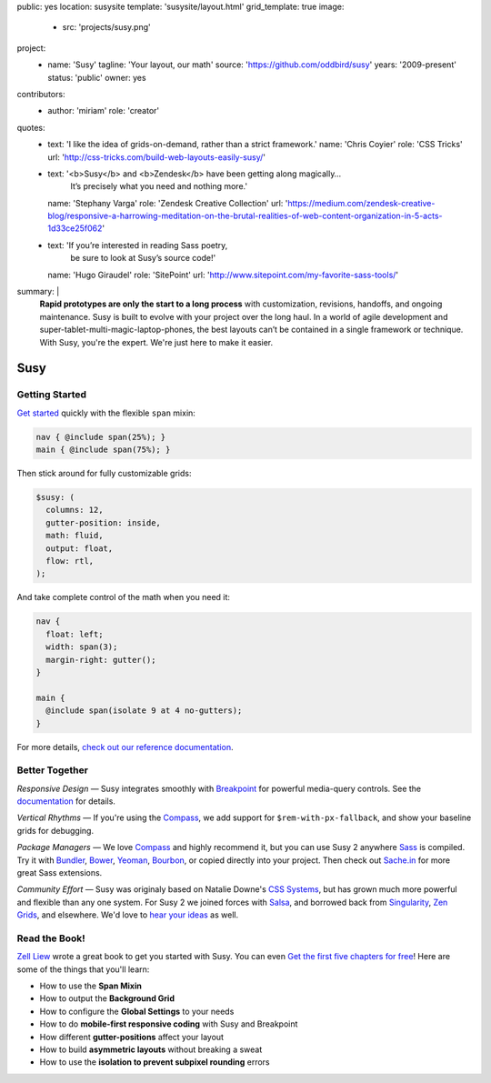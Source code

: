 public: yes
location: susysite
template: 'susysite/layout.html'
grid_template: true
image:
  - src: 'projects/susy.png'
project:
  - name: 'Susy'
    tagline: 'Your layout, our math'
    source: 'https://github.com/oddbird/susy'
    years: '2009-present'
    status: 'public'
    owner: yes
contributors:
  - author: 'miriam'
    role: 'creator'
quotes:
  - text: 'I like the idea of grids-on-demand, rather than a strict framework.'
    name: 'Chris Coyier'
    role: 'CSS Tricks'
    url: 'http://css-tricks.com/build-web-layouts-easily-susy/'
  - text: '<b>Susy</b> and <b>Zendesk</b> have been getting along magically…
           It’s precisely what you need and nothing more.'
    name: 'Stephany Varga'
    role: 'Zendesk Creative Collection'
    url: 'https://medium.com/zendesk-creative-blog/responsive-a-harrowing-meditation-on-the-brutal-realities-of-web-content-organization-in-5-acts-1d33ce25f062'
  - text: 'If you’re interested in reading Sass poetry,
           be sure to look at Susy’s source code!'
    name: 'Hugo Giraudel'
    role: 'SitePoint'
    url: 'http://www.sitepoint.com/my-favorite-sass-tools/'
summary: |
  **Rapid prototypes are only the start to a long process**
  with customization, revisions, handoffs, and ongoing maintenance.
  Susy is built to evolve with your project over the long haul.
  In a world of agile development
  and super-tablet-multi-magic-laptop-phones,
  the best layouts can’t be contained in a single framework or technique.
  With Susy, you're the expert.
  We're just here to make it easier.


Susy
====


.. callmacro:: content.macros.j2#get_quotes
  :slug: 'open-source/susy'
  :index: 1
.. callmacro:: content.macros.j2#divider


.. ---------------------------------
.. callmacro:: content.macros.j2#rst
  :tag: 'start'

Getting Started
---------------

`Get started`_ quickly
with the flexible ``span`` mixin:

.. code-block:: scss

  nav { @include span(25%); }
  main { @include span(75%); }

Then stick around for fully customizable grids:

.. code-block:: scss

  $susy: (
    columns: 12,
    gutter-position: inside,
    math: fluid,
    output: float,
    flow: rtl,
  );

And take complete control of the math
when you need it:

.. code-block:: scss

  nav {
    float: left;
    width: span(3);
    margin-right: gutter();
  }

  main {
    @include span(isolate 9 at 4 no-gutters);
  }


.. _Get started: http://susydocs.oddbird.net/en/latest/install/


For more details,
`check out our reference documentation`_.

.. _check out our reference documentation: http://susydocs.oddbird.net/en/latest/install/


.. callmacro:: content.macros.j2#rst
  :tag: 'end'
.. ---------------------------------


.. callmacro:: content.macros.j2#divider
.. callmacro:: content.macros.j2#get_quotes
  :slug: 'open-source/susy'
  :index: 2
.. callmacro:: content.macros.j2#divider


.. ---------------------------------
.. callmacro:: content.macros.j2#rst
  :tag: 'start'


Better Together
---------------

*Responsive Design* —
Susy integrates smoothly with `Breakpoint`_
for powerful media-query controls.
See the `documentation`_ for details.

*Vertical Rhythms* —
If you're using the `Compass`_,
we add support for ``$rem-with-px-fallback``,
and show your baseline grids for debugging.

*Package Managers* —
We love `Compass`_ and highly recommend it,
but you can use Susy 2 anywhere `Sass`_ is compiled.
Try it with `Bundler`_, `Bower`_, `Yeoman`_, `Bourbon`_,
or copied directly into your project.
Then check out `Sache.in`_ for more great Sass extensions.

*Community Effort* —
Susy was originaly based on Natalie Downe's `CSS Systems`_,
but has grown much more powerful and flexible than any one system.
For Susy 2 we joined forces with `Salsa`_,
and borrowed back from `Singularity`_, `Zen Grids`_, and elsewhere.
We'd love to `hear your ideas`_ as well.

.. _Breakpoint: http://breakpoint-sass.com
.. _documentation: http://susydocs.oddbird.net/
.. _Compass: http://compass-style.org/
.. _Sass: http://sass-lang.com/
.. _Bundler: http://bundler.io/
.. _Bower: http://bower.io/
.. _Yeoman: http://yeoman.io/
.. _Bourbon: http://bourbon.io/
.. _`Sache.in`: http://sache.in/
.. _CSS Systems: http://www.slideshare.net/nataliedowne/css-systems-presentation
.. _Salsa: http://tsi.github.io/Salsa/
.. _Singularity: http://singularity.gs/
.. _Zen Grids: http://next.zengrids.com/
.. _hear your ideas: http://github.com/oddbird/susy/issues


.. callmacro:: content.macros.j2#rst
  :tag: 'end'
.. ---------------------------------


.. callmacro:: content.macros.j2#divider
.. callmacro:: content.macros.j2#get_quotes
  :slug: 'open-source/susy'
  :index: 3
.. callmacro:: content.macros.j2#divider


.. ---------------------------------
.. callmacro:: content.macros.j2#rst
  :tag: 'start'


Read the Book!
--------------

`Zell Liew`_ wrote a great book to get you started with Susy.
You can even `Get the first five chapters for free`_!
Here are some of the things that you'll learn:

.. or use the discout code ``oddbirds`` for 20% off the entire package!

- How to use the **Span Mixin**
- How to output the **Background Grid**
- How to configure the **Global Settings** to your needs
- How to do **mobile-first responsive coding** with Susy and Breakpoint
- How different **gutter-positions** affect your layout
- How to build **asymmetric layouts** without breaking a sweat
- How to use the **isolation to prevent subpixel rounding** errors

.. _Zell Liew: http://zell-weekeat.com/
.. _Get the first five chapters for free: http://zell-weekeat.com/learnsusy/#signup


.. callmacro:: content.macros.j2#rst
  :tag: 'end'
.. ---------------------------------
